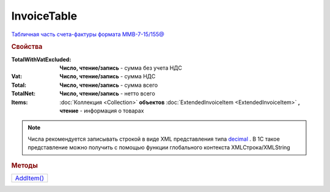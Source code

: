 InvoiceTable
============

`Табличная часть счета-фактуры формата ММВ-7-15/155@ <https://normativ.kontur.ru/document?moduleId=1&documentId=271958&rangeId=230625>`_


.. rubric:: Свойства

:TotalWithVatExcluded:
  **Число, чтение/запись** - сумма без учета НДС

:Vat:
  **Число, чтение/запись** - сумма НДС

:Total:
  **Число, чтение/запись** - сумма всего

:TotalNet:
  **Число, чтение/запись** - нетто всего

:Items:
  :doc:`Коллекция <Collection>` **объектов** :doc:`ExtendedInvoiceItem <ExtendedInvoiceItem>` **, чтение** - информация о товарах

.. note:: Числа рекомендуется записывать строкой в виде XML представления типа `decimal <http://www.w3.org/TR/xmlschema-2/#decimal>`_ .
          В 1С такое представление можно получить с помощью функции глобального контекста XMLСтрока/XMLString


.. rubric:: Методы

+-------------------------+
| |InvoiceTable-AddItem|_ |
+-------------------------+

.. |InvoiceTable-AddItem| replace:: AddItem()



.. _InvoiceTable-AddItem:
.. method:: InvoiceTable.AddItem()

  Добавляет :doc:`новый элемент <ExtendedInvoiceItem>` в коллекцию *Items* и возвращает его
